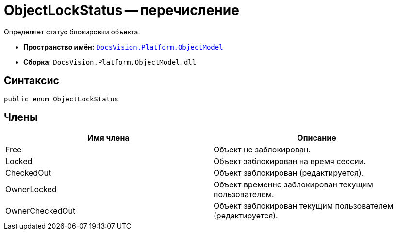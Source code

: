 = ObjectLockStatus -- перечисление

Определяет статус блокировки объекта.

* *Пространство имён:* `xref:api/DocsVision/Platform/ObjectModel/ObjectModel_NS.adoc[DocsVision.Platform.ObjectModel]`
* *Сборка:* `DocsVision.Platform.ObjectModel.dll`

== Синтаксис

[source,csharp]
----
public enum ObjectLockStatus
----

== Члены

[cols=",",options="header"]
|===
|Имя члена |Описание
|Free |Объект не заблокирован.
|Locked |Объект заблокирован на время сессии.
|CheckedOut |Объект заблокирован (редактируется).
|OwnerLocked |Объект временно заблокирован текущим пользователем.
|OwnerCheckedOut |Объект заблокирован текущим пользователем (редактируется).
|===
